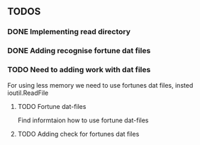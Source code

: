 ** TODOS
*** DONE Implementing read directory
*** DONE Adding recognise fortune dat files
*** TODO Need to adding work with dat files
For using less memory we need to use fortunes dat files, insted ioutil.ReadFile
**** TODO Fortune dat-files
Find informtaion how to use fortune dat-files
**** TODO Adding check for fortunes dat files
